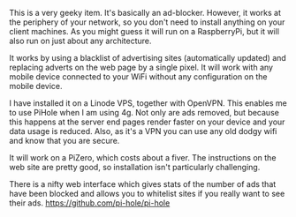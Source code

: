 #+BEGIN_COMMENT
.. title: PiHole
.. slug: 2018-11-13-pihole
.. date: 2018-11-14 14:08:45 GMT
.. tags: whateverworks
.. category:
.. link:
.. description
.. type: text
#+END_COMMENT
This is a very geeky item. It's basically an ad-blocker. However, it works at
the periphery of your network, so you don't need to install anything on your
client machines. As you might guess it will run on a RaspberryPi, but it will
also run on just about any architecture.

It works by using a blacklist of advertising sites (automatically updated) and
replacing adverts on the web page by a single pixel. It will work with any
mobile device connected to your WiFi without any configuration on the mobile
device.

I have installed it on a Linode VPS, together with OpenVPN. This enables me to
use PiHole when I am using 4g. Not only are ads removed, but because this
happens at the server end pages render faster on your device and your data
usage is reduced. Also, as it's a VPN you can use any old dodgy wifi and know
that you are secure.

It will work on a PiZero, which costs about a fiver. The instructions on the
web site are pretty good, so installation isn't particularly challenging.

There is a nifty web interface which gives stats of the number of ads that have
been blocked and allows you to whitelist sites if you really want to see their
ads.  https://github.com/pi-hole/pi-hole
